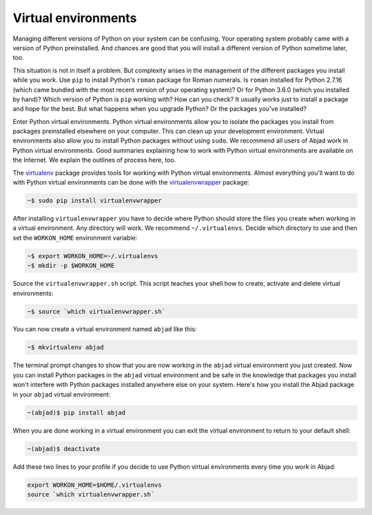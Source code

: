 ..  _appendix-virtualenv:

Virtual environments
====================

Managing different versions of Python on your system can be confusing. Your operating
system probably came with a version of Python preinstalled. And chances are good that you
will install a different version of Python sometime later, too.

This situation is not in itself a problem. But complexity arises in the management of the
different packages you install while you work. Use ``pip`` to install Python's ``roman``
package for Roman numerals. Is ``roman`` installed for Python 2.7.16 (which came bundled
with the most recent version of your operating system)?  Or for Python 3.6.0 (which you
installed by hand)? Which version of Python is ``pip`` working with? How can you check?
It usually works just to install a package and hope for the best. But what happens when
you upgrade Python? Or the packages you've installed?

Enter Python virtual environments. Python virtual environments allow you to isolate the
packages you install from packages preinstalled elsewhere on your computer. This can
clean up your development environment. Virtual environments also allow you to install
Python packages without using ``sudo``. We recommend all users of Abjad work in Python
virtual environments. Good summaries explaining how to work with Python virtual
environments are available on the Internet. We explain the outlines of process here, too.

The `virtualenv`_ package provides tools for working with Python virtual environments.
Almost everything you'll want to do with Python virtual environments can be done with the
`virtualenvwrapper`_ package:

..  code-block:: bash

    ~$ sudo pip install virtualenvwrapper

After installing ``virtualenvwrapper`` you have to decide where Python should store the
files you create when working in a virtual environment. Any directory will work. We
recommend ``~/.virtualenvs``. Decide which directory to use and then set the
``WORKON_HOME`` environment variable:

..  code-block:: bash

    ~$ export WORKON_HOME=~/.virtualenvs
    ~$ mkdir -p $WORKON_HOME

Source the ``virtualenvwrapper.sh`` script. This script teaches your shell how to create,
activate and delete virtual environments:

..  code-block:: bash

    ~$ source `which virtualenvwrapper.sh`

You can now create a virtual environment named ``abjad`` like this:

..  code-block:: bash

    ~$ mkvirtualenv abjad

The terminal prompt changes to show that you are now working in the ``abjad`` virtual
environment you just created. Now you can install Python packages in the ``abjad``
virtual environment and be safe in the knowledge that packages you install won't
interfere with Python packages installed anywhere else on your system. Here's how you
install the Abjad package in your ``abjad`` virtual environment:

..  code-block:: bash

    ~(abjad)$ pip install abjad

When you are done working in a virtual environment you can exit the virtual environment
to return to your default shell:

..  code-block:: bash

    ~(abjad)$ deactivate

Add these two lines to your profile if you decide to use Python virtual environments
every time you work in Abjad:

..  code-block:: bash

    export WORKON_HOME=$HOME/.virtualenvs
    source `which virtualenvwrapper.sh`

..  _virtualenv: https://readthedocs.org/projects/virtualenv/
..  _virtualenvwrapper: https://virtualenvwrapper.readthedocs.org/en/latest/
